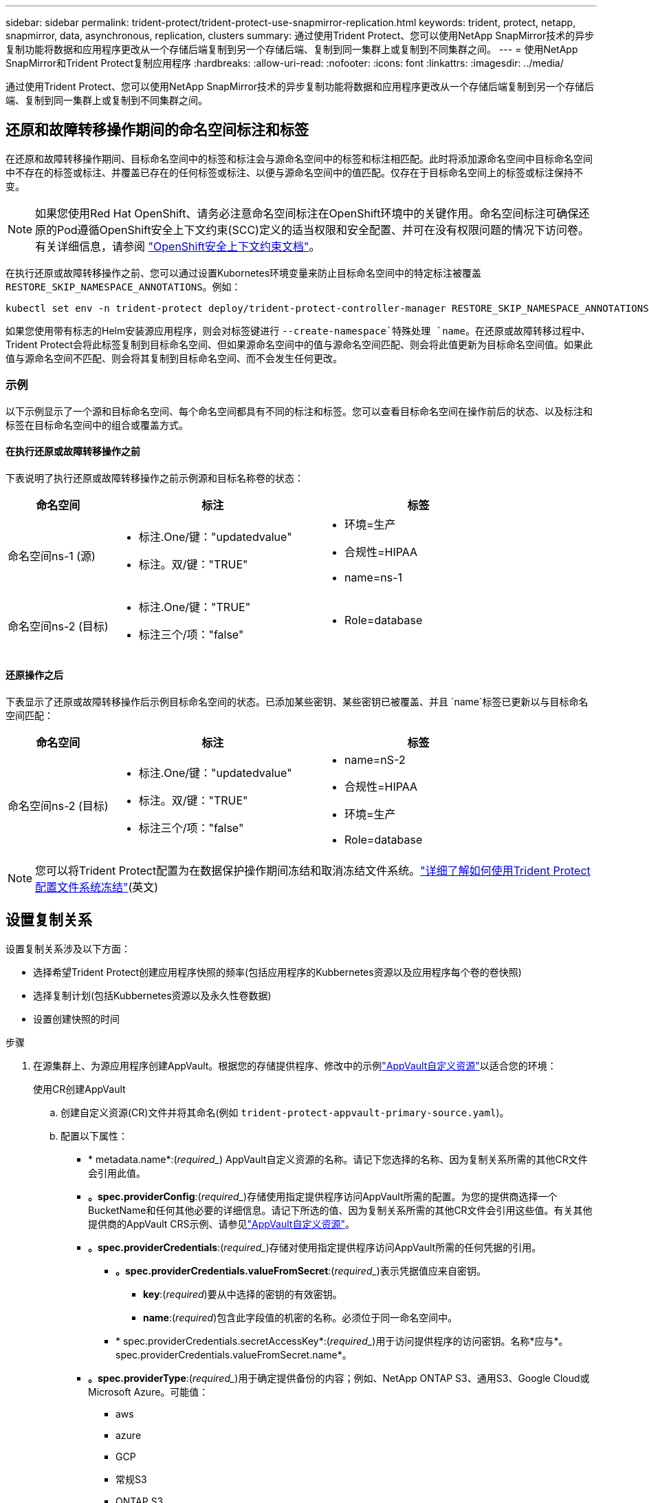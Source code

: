 ---
sidebar: sidebar 
permalink: trident-protect/trident-protect-use-snapmirror-replication.html 
keywords: trident, protect, netapp, snapmirror, data, asynchronous, replication, clusters 
summary: 通过使用Trident Protect、您可以使用NetApp SnapMirror技术的异步复制功能将数据和应用程序更改从一个存储后端复制到另一个存储后端、复制到同一集群上或复制到不同集群之间。 
---
= 使用NetApp SnapMirror和Trident Protect复制应用程序
:hardbreaks:
:allow-uri-read: 
:nofooter: 
:icons: font
:linkattrs: 
:imagesdir: ../media/


[role="lead"]
通过使用Trident Protect、您可以使用NetApp SnapMirror技术的异步复制功能将数据和应用程序更改从一个存储后端复制到另一个存储后端、复制到同一集群上或复制到不同集群之间。



== 还原和故障转移操作期间的命名空间标注和标签

在还原和故障转移操作期间、目标命名空间中的标签和标注会与源命名空间中的标签和标注相匹配。此时将添加源命名空间中目标命名空间中不存在的标签或标注、并覆盖已存在的任何标签或标注、以便与源命名空间中的值匹配。仅存在于目标命名空间上的标签或标注保持不变。


NOTE: 如果您使用Red Hat OpenShift、请务必注意命名空间标注在OpenShift环境中的关键作用。命名空间标注可确保还原的Pod遵循OpenShift安全上下文约束(SCC)定义的适当权限和安全配置、并可在没有权限问题的情况下访问卷。有关详细信息，请参阅 https://docs.redhat.com/en/documentation/openshift_container_platform/4.18/html/authentication_and_authorization/managing-pod-security-policies["OpenShift安全上下文约束文档"^]。

在执行还原或故障转移操作之前、您可以通过设置Kubornetes环境变量来防止目标命名空间中的特定标注被覆盖 `RESTORE_SKIP_NAMESPACE_ANNOTATIONS`。例如：

[source, console]
----
kubectl set env -n trident-protect deploy/trident-protect-controller-manager RESTORE_SKIP_NAMESPACE_ANNOTATIONS=<annotation_key_to_skip_1>,<annotation_key_to_skip_2>
----
如果您使用带有标志的Helm安装源应用程序，则会对标签键进行 `--create-namespace`特殊处理 `name`。在还原或故障转移过程中、Trident Protect会将此标签复制到目标命名空间、但如果源命名空间中的值与源命名空间匹配、则会将此值更新为目标命名空间值。如果此值与源命名空间不匹配、则会将其复制到目标命名空间、而不会发生任何更改。



=== 示例

以下示例显示了一个源和目标命名空间、每个命名空间都具有不同的标注和标签。您可以查看目标命名空间在操作前后的状态、以及标注和标签在目标命名空间中的组合或覆盖方式。



==== 在执行还原或故障转移操作之前

下表说明了执行还原或故障转移操作之前示例源和目标名称卷的状态：

[cols="1,2a,2a"]
|===
| 命名空间 | 标注 | 标签 


| 命名空间ns-1 (源)  a| 
* 标注.One/键："updatedvalue"
* 标注。双/键："TRUE"

 a| 
* 环境=生产
* 合规性=HIPAA
* name=ns-1




| 命名空间ns-2 (目标)  a| 
* 标注.One/键："TRUE"
* 标注三个/项："false"

 a| 
* Role=database


|===


==== 还原操作之后

下表显示了还原或故障转移操作后示例目标命名空间的状态。已添加某些密钥、某些密钥已被覆盖、并且 `name`标签已更新以与目标命名空间匹配：

[cols="1,2a,2a"]
|===
| 命名空间 | 标注 | 标签 


| 命名空间ns-2 (目标)  a| 
* 标注.One/键："updatedvalue"
* 标注。双/键："TRUE"
* 标注三个/项："false"

 a| 
* name=nS-2
* 合规性=HIPAA
* 环境=生产
* Role=database


|===

NOTE: 您可以将Trident Protect配置为在数据保护操作期间冻结和取消冻结文件系统。link:trident-protect-requirements.html#protecting-data-with-kubevirt-vms["详细了解如何使用Trident Protect配置文件系统冻结"](英文)



== 设置复制关系

设置复制关系涉及以下方面：

* 选择希望Trident Protect创建应用程序快照的频率(包括应用程序的Kubbernetes资源以及应用程序每个卷的卷快照)
* 选择复制计划(包括Kubbernetes资源以及永久性卷数据)
* 设置创建快照的时间


.步骤
. 在源集群上、为源应用程序创建AppVault。根据您的存储提供程序、修改中的示例link:trident-protect-appvault-custom-resources.html["AppVault自定义资源"]以适合您的环境：
+
[role="tabbed-block"]
====
.使用CR创建AppVault
--
.. 创建自定义资源(CR)文件并将其命名(例如 `trident-protect-appvault-primary-source.yaml`)。
.. 配置以下属性：
+
*** * metadata.name*:(_required__) AppVault自定义资源的名称。请记下您选择的名称、因为复制关系所需的其他CR文件会引用此值。
*** *。spec.providerConfig*:(_required__)存储使用指定提供程序访问AppVault所需的配置。为您的提供商选择一个BucketName和任何其他必要的详细信息。请记下所选的值、因为复制关系所需的其他CR文件会引用这些值。有关其他提供商的AppVault CRS示例、请参见link:trident-protect-appvault-custom-resources.html["AppVault自定义资源"]。
*** *。spec.providerCredentials*:(_required__)存储对使用指定提供程序访问AppVault所需的任何凭据的引用。
+
**** *。spec.providerCredentials.valueFromSecret*:(_required__)表示凭据值应来自密钥。
+
***** *key*:(_required_)要从中选择的密钥的有效密钥。
***** *name*:(_required_)包含此字段值的机密的名称。必须位于同一命名空间中。


**** * spec.providerCredentials.secretAccessKey*:(_required__)用于访问提供程序的访问密钥。名称*应与*。spec.providerCredentials.valueFromSecret.name*。


*** *。spec.providerType*:(_required__)用于确定提供备份的内容；例如、NetApp ONTAP S3、通用S3、Google Cloud或Microsoft Azure。可能值：
+
**** aws
**** azure
**** GCP
**** 常规S3
**** ONTAP S3
**** StorageGRID S3




.. 使用正确的值填充文件后 `trident-protect-appvault-primary-source.yaml` 、应用CR：
+
[source, console]
----
kubectl apply -f trident-protect-appvault-primary-source.yaml -n trident-protect
----


--
.使用命令行界面创建AppVault
--
.. 创建AppVault、将括号中的值替换为您环境中的信息：
+
[source, console]
----
tridentctl-protect create vault Azure <vault-name> --account <account-name> --bucket <bucket-name> --secret <secret-name>
----


--
====
. 在源集群上、创建源应用程序CR：
+
[role="tabbed-block"]
====
.使用CR创建源应用程序
--
.. 创建自定义资源(CR)文件并将其命名(例如 `trident-protect-app-source.yaml`)。
.. 配置以下属性：
+
*** *metadata.name*:(_required__)应用程序自定义资源的名称。请记下您选择的名称、因为复制关系所需的其他CR文件会引用此值。
*** *。spec.includedNamespaces*:(_required__)一个由命名区域和关联标签组成的数组。使用命名空间名称、并可选择通过标签缩小命名空间的范围、以指定此处列出的命名空间中存在的资源。应用程序命名空间必须属于此数组。
+
*示例YAML*：

+
[source, yaml]
----
---
apiVersion: protect.trident.netapp.io/v1
kind: Application
metadata:
  name: my-app-name
  namespace: my-app-namespace
spec:
  includedNamespaces:
    - namespace: my-app-namespace
      labelSelector: {}
----


.. 使用正确的值填充文件后 `trident-protect-app-source.yaml` 、应用CR：
+
[source, console]
----
kubectl apply -f trident-protect-app-source.yaml -n my-app-namespace
----


--
.使用命令行界面创建源应用程序
--
.. 创建源应用程序。例如：
+
[source, console]
----
tridentctl-protect create app <my-app-name> --namespaces <namespaces-to-be-included> -n <my-app-namespace>
----


--
====
. (可选)在源集群上、为源应用程序创建关闭快照。此快照将用作目标集群上应用程序的基础。如果跳过此步骤、则需要等待运行下一个计划快照、以便获得最新快照。
+
[role="tabbed-block"]
====
.使用CR创建关闭快照
--
.. 为源应用程序创建复制计划：
+
... 创建自定义资源(CR)文件并将其命名(例如 `trident-protect-schedule.yaml`)。
... 配置以下属性：
+
**** * metadata.name*:(_required__)计划自定义资源的名称。
**** *spec.appVaultRef*：(_required_)此值必须与源应用程序的AppVault的metadata.name字段匹配。
**** *spec.ApplicationRef*：(_required_)此值必须与源应用程序CR的metadata.name字段匹配。
**** *spec.backup놣 쇴*：(_required_)此字段为必填字段、且值必须设置为0。
**** *spec.enabled *：必须设置为true。
**** *。spec.granularity*:必须设置为 `Custom`。
**** *spec.rec发 规则*：定义UTC时间的开始日期和重复间隔。
**** *spec.snapshot놣 쇴*：必须设置为2。
+
YAML示例：

+
[source, yaml]
----
---
apiVersion: protect.trident.netapp.io/v1
kind: Schedule
metadata:
  name: appmirror-schedule-0e1f88ab-f013-4bce-8ae9-6afed9df59a1
  namespace: my-app-namespace
spec:
  appVaultRef: generic-s3-trident-protect-src-bucket-04b6b4ec-46a3-420a-b351-45795e1b5e34
  applicationRef: my-app-name
  backupRetention: "0"
  enabled: true
  granularity: custom
  recurrenceRule: |-
    DTSTART:20220101T000200Z
    RRULE:FREQ=MINUTELY;INTERVAL=5
  snapshotRetention: "2"
----


... 使用正确的值填充文件后 `trident-protect-schedule.yaml` 、应用CR：
+
[source, console]
----
kubectl apply -f trident-protect-schedule.yaml -n my-app-namespace
----




--
.使用命令行界面创建关闭快照
--
.. 创建快照、将括号中的值替换为您环境中的信息。例如：
+
[source, console]
----
tridentctl-protect create snapshot <my_snapshot_name> --appvault <my_appvault_name> --app <name_of_app_to_snapshot> -n <application_namespace>
----


--
====
. 在目标集群上，创建一个与您在源集群上应用的AppVault CR完全相同的源应用程序AppVault CR，并将其命名为(例如 `trident-protect-appvault-primary-destination.yaml`)。
. 应用CR：
+
[source, console]
----
kubectl apply -f trident-protect-appvault-primary-destination.yaml -n my-app-namespace
----
. 在目标集群上为目标应用程序创建目标AppVault CR。根据您的存储提供程序、修改中的示例link:trident-protect-appvault-custom-resources.html["AppVault自定义资源"]以适合您的环境：
+
.. 创建自定义资源(CR)文件并将其命名(例如 `trident-protect-appvault-secondary-destination.yaml`)。
.. 配置以下属性：
+
*** * metadata.name*:(_required__) AppVault自定义资源的名称。请记下您选择的名称、因为复制关系所需的其他CR文件会引用此值。
*** *。spec.providerConfig*:(_required__)存储使用指定提供程序访问AppVault所需的配置。为您的提供商选择 `bucketName`以及任何其他必要的详细信息。请记下所选的值、因为复制关系所需的其他CR文件会引用这些值。有关其他提供商的AppVault CRS示例、请参见link:trident-protect-appvault-custom-resources.html["AppVault自定义资源"]。
*** *。spec.providerCredentials*:(_required__)存储对使用指定提供程序访问AppVault所需的任何凭据的引用。
+
**** *。spec.providerCredentials.valueFromSecret*:(_required__)表示凭据值应来自密钥。
+
***** *key*:(_required_)要从中选择的密钥的有效密钥。
***** *name*:(_required_)包含此字段值的机密的名称。必须位于同一命名空间中。


**** * spec.providerCredentials.secretAccessKey*:(_required__)用于访问提供程序的访问密钥。名称*应与*。spec.providerCredentials.valueFromSecret.name*。


*** *。spec.providerType*:(_required__)用于确定提供备份的内容；例如、NetApp ONTAP S3、通用S3、Google Cloud或Microsoft Azure。可能值：
+
**** aws
**** azure
**** GCP
**** 常规S3
**** ONTAP S3
**** StorageGRID S3




.. 使用正确的值填充文件后 `trident-protect-appvault-secondary-destination.yaml` 、应用CR：
+
[source, console]
----
kubectl apply -f trident-protect-appvault-secondary-destination.yaml -n my-app-namespace
----


. 在目标集群上、创建App镜像 关系CR文件：
+
[role="tabbed-block"]
====
.使用CR创建App镜像 关系
--
.. 创建自定义资源(CR)文件并将其命名(例如 `trident-protect-relationship.yaml`)。
.. 配置以下属性：
+
*** * metadata.name:*(必需) App镜像 关系自定义资源的名称。
*** *。spec.destinationAppVaultRef*:(_required__)此值必须与目标集群上目标应用程序的AppVault名称匹配。
*** *。spec.namespaceMapping*:(_required__)目标和源命名空间必须与相应应用程序CR中定义的应用程序命名空间匹配。
*** *spec.sourceAppVaultRef*：(_required_)此值必须与源应用程序的AppVault名称匹配。
*** *spec.sourceApplicationName*:(_required_)此值必须与您在源应用程序CR中定义的源应用程序的名称匹配。
*** *spec.storageClassName*：(_required_)选择集群上有效存储类的名称。存储类必须链接到与源环境建立对等关系的ONTAP Storage VM。
*** *spec.rec发 规则*：定义UTC时间的开始日期和重复间隔。
+
YAML示例：

+
[source, yaml]
----
---
apiVersion: protect.trident.netapp.io/v1
kind: AppMirrorRelationship
metadata:
  name: amr-16061e80-1b05-4e80-9d26-d326dc1953d8
  namespace: my-app-namespace
spec:
  desiredState: Established
  destinationAppVaultRef: generic-s3-trident-protect-dst-bucket-8fe0b902-f369-4317-93d1-ad7f2edc02b5
  namespaceMapping:
    - destination: my-app-namespace
      source: my-app-namespace
  recurrenceRule: |-
    DTSTART:20220101T000200Z
    RRULE:FREQ=MINUTELY;INTERVAL=5
  sourceAppVaultRef: generic-s3-trident-protect-src-bucket-b643cc50-0429-4ad5-971f-ac4a83621922
  sourceApplicationName: my-app-name
  sourceApplicationUID: 7498d32c-328e-4ddd-9029-122540866aeb
  storageClassName: sc-vsim-2
----


.. 使用正确的值填充文件后 `trident-protect-relationship.yaml` 、应用CR：
+
[source, console]
----
kubectl apply -f trident-protect-relationship.yaml -n my-app-namespace
----


--
.使用命令行界面创建App镜像 关系
--
.. 创建并应用App镜像 关系对象、将括号中的值替换为环境中的信息。例如：
+
[source, console]
----
tridentctl-protect create appmirrorrelationship <name_of_appmirorrelationship> --destination-app-vault <my_vault_name> --recurrence-rule <rule> --source-app <my_source_app> --source-app-vault <my_source_app_vault> -n <application_namespace>
----


--
====
. (_可 选_)在目标集群上、检查复制关系的状态：
+
[source, console]
----
kubectl get amr -n my-app-namespace <relationship name> -o=jsonpath='{.status}' | jq
----




=== 故障转移到目标集群

使用Trident Protect、您可以将复制的应用程序故障转移到目标集群。此操作步骤 将停止复制关系并使应用程序在目标集群上联机。如果源集群上的应用程序正常运行、则Trident Protect不会停止该应用程序。

.步骤
. 在目标集群上，编辑AppMirorRelationship CR文件(例如 `trident-protect-relationship.yaml`)，并将*spec.desiredState*的值更改为 `Promoted`。
. 保存 CR 文件。
. 应用CR：
+
[source, console]
----
kubectl apply -f trident-protect-relationship.yaml -n my-app-namespace
----
. (_可 选_)在故障转移应用程序上创建所需的任何保护计划。
. (_可 选_)检查复制关系的状态：
+
[source, console]
----
kubectl get amr -n my-app-namespace <relationship name> -o=jsonpath='{.status}' | jq
----




=== 重新同步故障转移复制关系

重新同步操作将重新建立复制关系。执行重新同步操作后、原始源应用程序将成为正在运行的应用程序、对目标集群上正在运行的应用程序所做的任何更改将被丢弃。

此过程会先停止目标集群上的应用程序、然后再重新建立复制。


IMPORTANT: 故障转移期间写入目标应用程序的所有数据都将丢失。

.步骤
. 可选：在源集群上、创建源应用程序的快照。这样可确保捕获源集群的最新更改。
. 在目标集群上，编辑AppMirorRelationship CR文件(例如 `trident-protect-relationship.yaml`)，并将spec.desiredState的值更改为 `Established`。
. 保存 CR 文件。
. 应用CR：
+
[source, console]
----
kubectl apply -f trident-protect-relationship.yaml -n my-app-namespace
----
. 如果您在目标集群上创建了任何保护计划来保护故障转移应用程序、请将其删除。任何保留的计划都会导致卷快照失败。




=== 反向重新同步故障转移复制关系

反向重新同步故障转移复制关系时、目标应用程序将成为源应用程序、而源将成为目标。在故障转移期间对目标应用程序所做的更改将保留下来。

.步骤
. 在初始目标集群上、删除App镜像 关系CR。这会使目标成为源。如果新目标集群上仍有任何保护计划、请将其删除。
. 通过将最初用于设置复制关系的CR文件应用于对等集群来设置复制关系。
. 确保为新目标(初始源集群)配置了两个AppVault CRS。
. 在另一个集群上设置复制关系、并配置反向值。




== 反转应用程序复制方向

反向复制方向时、Trident Protect会将应用程序移至目标存储后端、同时继续复制回原始源存储后端。Trident Protect会先停止源应用程序并将数据复制到目标、然后再故障转移到目标应用程序。

在这种情况下、您将交换源和目标。

.步骤
. 在源集群上、创建一个关闭快照：
+
[role="tabbed-block"]
====
.使用CR创建关闭快照
--
.. 禁用源应用程序的保护策略计划。
.. 创建Sh关机Snapshot CR文件：
+
... 创建自定义资源(CR)文件并将其命名(例如 `trident-protect-shutdownsnapshot.yaml`)。
... 配置以下属性：
+
**** * metadata.name*:(_required__)自定义资源的名称。
**** *spec.appVaultRef*：(_required_)此值必须与源应用程序的AppVault的metadata.name字段匹配。
**** *spec.ApplicationRef*：(_required_)此值必须与源应用程序CR文件的metadata.name字段匹配。
+
YAML示例：

+
[source, yaml]
----
---
apiVersion: protect.trident.netapp.io/v1
kind: ShutdownSnapshot
metadata:
  name: replication-shutdown-snapshot-afc4c564-e700-4b72-86c3-c08a5dbe844e
  namespace: my-app-namespace
spec:
  appVaultRef: generic-s3-trident-protect-src-bucket-04b6b4ec-46a3-420a-b351-45795e1b5e34
  applicationRef: my-app-name
----




.. 使用正确的值填充文件后 `trident-protect-shutdownsnapshot.yaml` 、应用CR：
+
[source, console]
----
kubectl apply -f trident-protect-shutdownsnapshot.yaml -n my-app-namespace
----


--
.使用命令行界面创建关闭快照
--
.. 创建关闭快照、将括号中的值替换为环境中的信息。例如：
+
[source, console]
----
tridentctl-protect create shutdownsnapshot <my_shutdown_snapshot> --appvault <my_vault> --app <app_to_snapshot> -n <application_namespace>
----


--
====
. 在源集群上、关闭快照完成后、获取关闭快照的状态：
+
[source, console]
----
kubectl get shutdownsnapshot -n my-app-namespace <shutdown_snapshot_name> -o yaml
----
. 在源集群上，使用以下命令查找*shutdownfapp.statues.appArchivePath*的值，并记录文件路径的最后一部分(也称为基本名称；这将是最后一个斜杠之后的所有内容)：
+
[source, console]
----
k get shutdownsnapshot -n my-app-namespace <shutdown_snapshot_name> -o jsonpath='{.status.appArchivePath}'
----
. 执行从新目标集群到新源集群的故障转移、并进行以下更改：
+

NOTE: 在故障转移过程的第2步中、将字段包含 `spec.promotedSnapshot`在App镜像 关系CR文件中、并将其值设置为您在上述第3步中记录的基本名称。

. 执行中的反向重新同步步骤<<反向重新同步故障转移复制关系>>。
. 在新的源集群上启用保护计划。




=== 结果

反向复制会导致以下操作：

* 系统会为原始源应用程序的Kubbernetes资源创建一个快照。
* 通过删除原始源应用程序的Kubernetes资源(保留PVC和PV)、可以正常停止原始源应用程序的Pod。
* 关闭Pod后、将为应用程序的卷创建快照并进行复制。
* SnapMirror关系将中断、从而使目标卷做好读/写准备。
* 此应用程序的Kubornetes资源将使用在初始源应用程序关闭后复制的卷数据从关闭前的快照中还原。
* 反向重新建立复制。




=== 将应用程序故障恢复到原始源集群

通过使用Trident Protect、您可以通过以下操作序列在故障转移操作后实现"故障恢复"。在此恢复原始复制方向的工作流中、Trident Protect会在反转复制方向之前将所有应用程序更改复制(重新同步)回原始源应用程序。

此过程从已完成故障转移到目标的关系开始、涉及以下步骤：

* 从故障转移状态开始。
* 反向重新同步复制关系。
+

CAUTION: 请勿执行正常的重新同步操作、因为这会丢弃在故障转移过程中写入目标集群的数据。

* 反转复制方向。


.步骤
. 执行<<反向重新同步故障转移复制关系>>步骤。
. 执行<<反转应用程序复制方向>>步骤。




=== 删除复制关系

您可以随时删除复制关系。删除应用程序复制关系后、会导致两个单独的应用程序之间没有关系。

.步骤
. 在当前目标集群上、删除App镜像 关系CR：
+
[source, console]
----
kubectl delete -f trident-protect-relationship.yaml -n my-app-namespace
----

